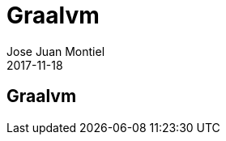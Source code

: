 = Graalvm
Jose Juan Montiel
2017-11-18
:jbake-type: post
:jbake-tags: jvm
:jbake-status: draft
:jbake-lang: es
:source-highlighter: prettify
:id: graalvm
:icons: font

== Graalvm
